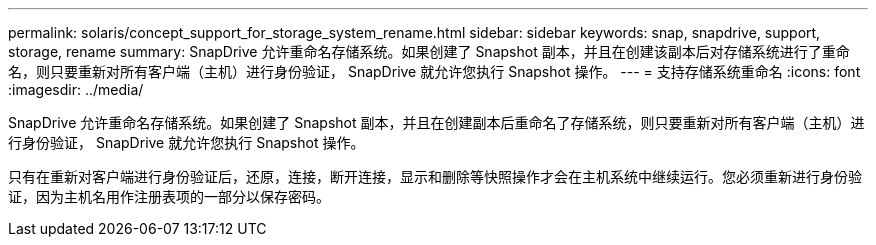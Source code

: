 ---
permalink: solaris/concept_support_for_storage_system_rename.html 
sidebar: sidebar 
keywords: snap, snapdrive, support, storage, rename 
summary: SnapDrive 允许重命名存储系统。如果创建了 Snapshot 副本，并且在创建该副本后对存储系统进行了重命名，则只要重新对所有客户端（主机）进行身份验证， SnapDrive 就允许您执行 Snapshot 操作。 
---
= 支持存储系统重命名
:icons: font
:imagesdir: ../media/


[role="lead"]
SnapDrive 允许重命名存储系统。如果创建了 Snapshot 副本，并且在创建副本后重命名了存储系统，则只要重新对所有客户端（主机）进行身份验证， SnapDrive 就允许您执行 Snapshot 操作。

只有在重新对客户端进行身份验证后，还原，连接，断开连接，显示和删除等快照操作才会在主机系统中继续运行。您必须重新进行身份验证，因为主机名用作注册表项的一部分以保存密码。
